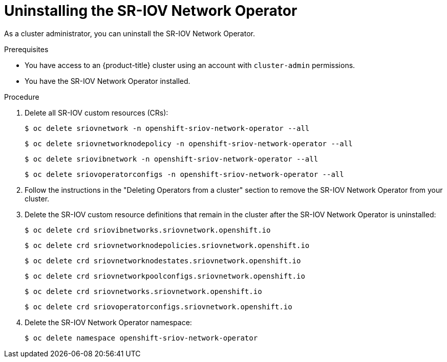 // Module included in the following assemblies:
//
// * networking/hardware_networks/uninstalling-sriov-operator.adoc

:_mod-docs-content-type: PROCEDURE
[id="nw-sriov-operator-uninstall_{context}"]
= Uninstalling the SR-IOV Network Operator

As a cluster administrator, you can uninstall the SR-IOV Network Operator.

.Prerequisites

* You have access to an {product-title} cluster using an account with `cluster-admin` permissions.
* You have the SR-IOV Network Operator installed.

.Procedure

. Delete all SR-IOV custom resources (CRs):
+
[source,terminal]
----
$ oc delete sriovnetwork -n openshift-sriov-network-operator --all
----
+
[source,terminal]
----
$ oc delete sriovnetworknodepolicy -n openshift-sriov-network-operator --all
----
+
[source,terminal]
----
$ oc delete sriovibnetwork -n openshift-sriov-network-operator --all
----
+
[source,terminal]
----
$ oc delete sriovoperatorconfigs -n openshift-sriov-network-operator --all
----

. Follow the instructions in the "Deleting Operators from a cluster" section to remove the SR-IOV Network Operator from your cluster.

. Delete the SR-IOV custom resource definitions that remain in the cluster after the SR-IOV Network Operator is uninstalled:
+
[source,terminal]
----
$ oc delete crd sriovibnetworks.sriovnetwork.openshift.io
----
+
[source,terminal]
----
$ oc delete crd sriovnetworknodepolicies.sriovnetwork.openshift.io
----
+
[source,terminal]
----
$ oc delete crd sriovnetworknodestates.sriovnetwork.openshift.io
----
+
[source,terminal]
----
$ oc delete crd sriovnetworkpoolconfigs.sriovnetwork.openshift.io
----
+
[source,terminal]
----
$ oc delete crd sriovnetworks.sriovnetwork.openshift.io
----
+
[source,terminal]
----
$ oc delete crd sriovoperatorconfigs.sriovnetwork.openshift.io
----

. Delete the SR-IOV Network Operator namespace:
+
[source,terminal]
----
$ oc delete namespace openshift-sriov-network-operator
----
